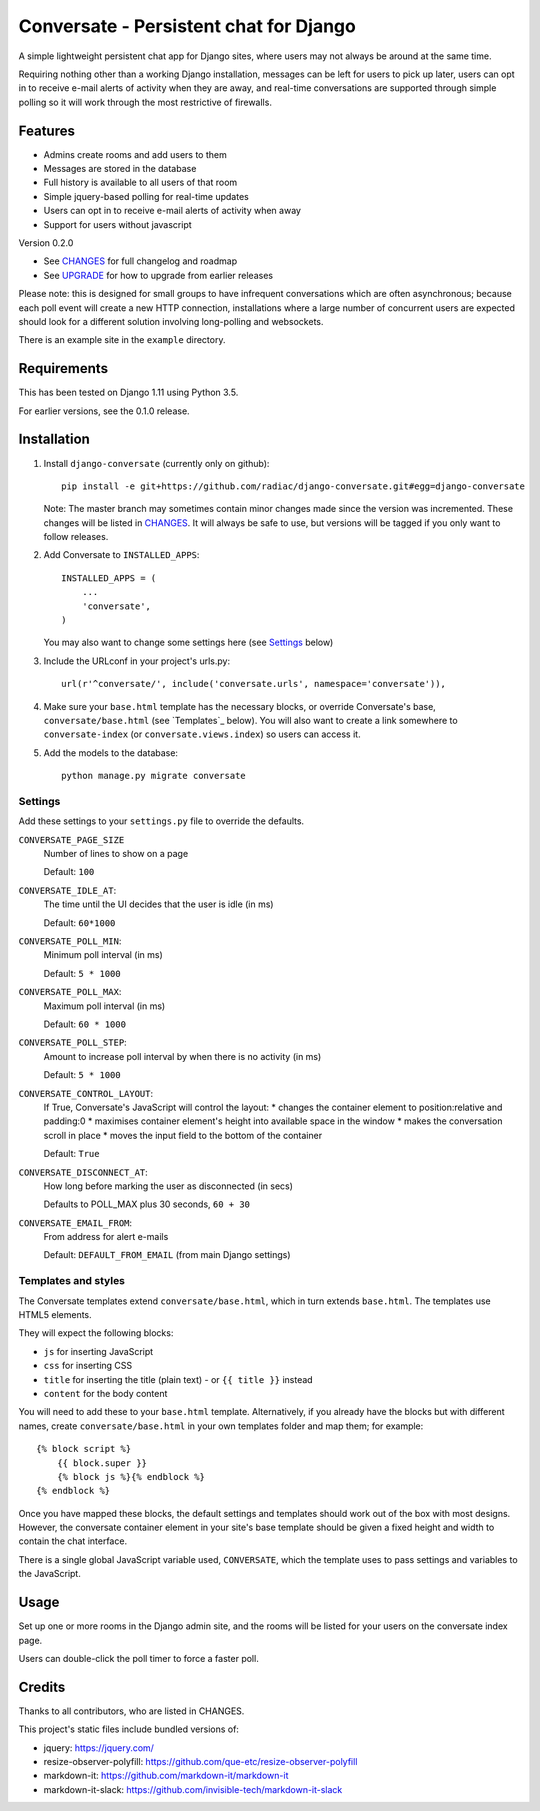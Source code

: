 =======================================
Conversate - Persistent chat for Django
=======================================

A simple lightweight persistent chat app for Django sites, where users may not
always be around at the same time.

Requiring nothing other than a working Django installation, messages can be
left for users to pick up later, users can opt in to receive e-mail alerts of
activity when they are away, and real-time conversations are supported through
simple polling so it will work through the most restrictive of firewalls.


Features
========

* Admins create rooms and add users to them
* Messages are stored in the database
* Full history is available to all users of that room
* Simple jquery-based polling for real-time updates
* Users can opt in to receive e-mail alerts of activity when away
* Support for users without javascript

Version 0.2.0

* See `CHANGES <CHANGES>`_ for full changelog and roadmap
* See `UPGRADE <UPGRADE.rst>`_ for how to upgrade from earlier releases

Please note: this is designed for small groups to have infrequent conversations
which are often asynchronous; because each poll event will create a new HTTP
connection, installations where a large number of concurrent users are expected
should look for a different solution involving long-polling and websockets.

There is an example site in the ``example`` directory.


Requirements
============

This has been tested on Django 1.11 using Python 3.5.

For earlier versions, see the 0.1.0 release.


Installation
============

1. Install ``django-conversate`` (currently only on github)::

    pip install -e git+https://github.com/radiac/django-conversate.git#egg=django-conversate

   Note: The master branch may sometimes contain minor changes made since the
   version was incremented. These changes will be listed in
   `CHANGES <CHANGES>`_. It will always be safe to use, but versions will be
   tagged if you only want to follow releases.

2. Add Conversate to ``INSTALLED_APPS``::

    INSTALLED_APPS = (
        ...
        'conversate',
    )

   You may also want to change some settings here (see `Settings`_ below)

3. Include the URLconf in your project's urls.py::

    url(r'^conversate/', include('conversate.urls', namespace='conversate')),

4. Make sure your ``base.html`` template has the necessary blocks, or override
   Conversate's base, ``conversate/base.html`` (see `Templates`_ below). You
   will also want to create a link somewhere to ``conversate-index`` (or
   ``conversate.views.index``) so users can access it.

5. Add the models to the database::

    python manage.py migrate conversate


Settings
--------

Add these settings to your ``settings.py`` file to override the defaults.

``CONVERSATE_PAGE_SIZE``
    Number of lines to show on a page

    Default: ``100``

``CONVERSATE_IDLE_AT``:
    The time until the UI decides that the user is idle (in ms)

    Default: ``60*1000``

``CONVERSATE_POLL_MIN``:
    Minimum poll interval (in ms)

    Default: ``5 * 1000``

``CONVERSATE_POLL_MAX``:
    Maximum poll interval (in ms)

    Default: ``60 * 1000``

``CONVERSATE_POLL_STEP``:
    Amount to increase poll interval by when there is no activity (in ms)

    Default: ``5 * 1000``

``CONVERSATE_CONTROL_LAYOUT``:
    If True, Conversate's JavaScript will control the layout:
    * changes the container element to position:relative and padding:0
    * maximises container element's height into available space in the window
    * makes the conversation scroll in place
    * moves the input field to the bottom of the container

    Default: ``True``

``CONVERSATE_DISCONNECT_AT``:
    How long before marking the user as disconnected (in secs)

    Defaults to POLL_MAX plus 30 seconds, ``60 + 30``

``CONVERSATE_EMAIL_FROM``:
    From address for alert e-mails

    Default: ``DEFAULT_FROM_EMAIL`` (from main Django settings)


Templates and styles
--------------------

The Conversate templates extend ``conversate/base.html``, which in turn extends
``base.html``. The templates use HTML5 elements.

They will expect the following blocks:

* ``js`` for inserting JavaScript
* ``css`` for inserting CSS
* ``title`` for inserting the title (plain text) - or ``{{ title }}`` instead
* ``content`` for the body content

You will need to add these to your ``base.html`` template. Alternatively, if
you already have the blocks but with different names, create
``conversate/base.html`` in your own templates folder and map them; for
example::

    {% block script %}
        {{ block.super }}
        {% block js %}{% endblock %}
    {% endblock %}

Once you have mapped these blocks, the default settings and templates should
work out of the box with most designs. However, the conversate container
element in your site's base template should be given a fixed height and width
to contain the chat interface.

There is a single global JavaScript variable used, ``CONVERSATE``, which the
template uses to pass settings and variables to the JavaScript.


Usage
=====

Set up one or more rooms in the Django admin site, and the rooms will be listed
for your users on the conversate index page.

Users can double-click the poll timer to force a faster poll.


Credits
=======

Thanks to all contributors, who are listed in CHANGES.

This project's static files include bundled versions of:

* jquery: https://jquery.com/
* resize-observer-polyfill: https://github.com/que-etc/resize-observer-polyfill
* markdown-it: https://github.com/markdown-it/markdown-it
* markdown-it-slack: https://github.com/invisible-tech/markdown-it-slack
